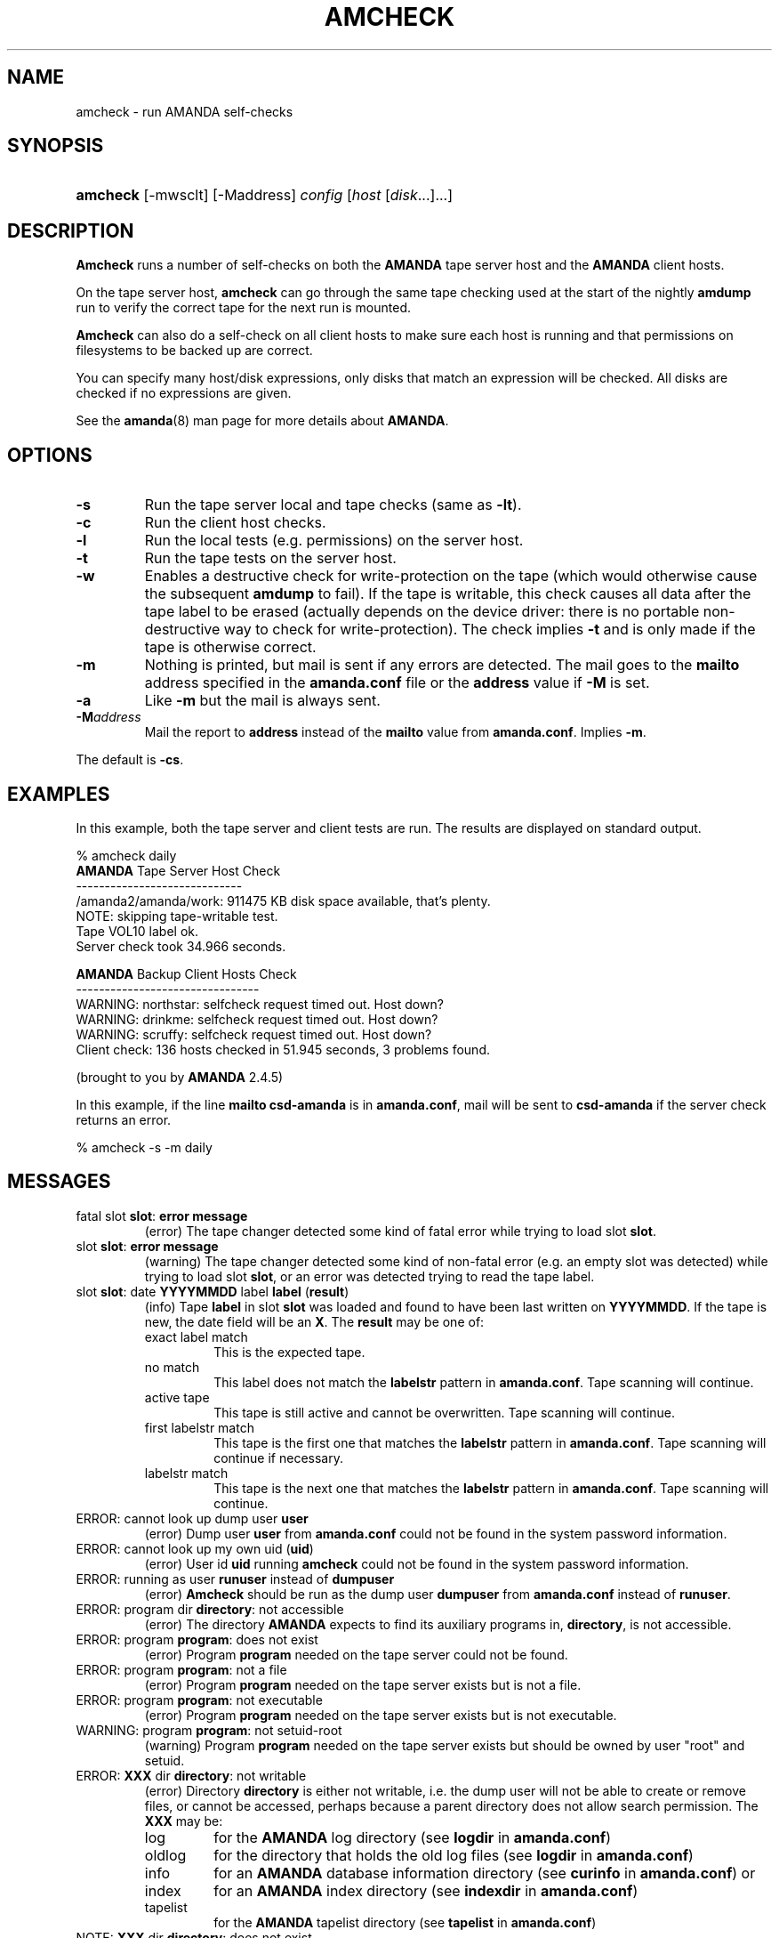 .\"Generated by db2man.xsl. Don't modify this, modify the source.
.de Sh \" Subsection
.br
.if t .Sp
.ne 5
.PP
\fB\\$1\fR
.PP
..
.de Sp \" Vertical space (when we can't use .PP)
.if t .sp .5v
.if n .sp
..
.de Ip \" List item
.br
.ie \\n(.$>=3 .ne \\$3
.el .ne 3
.IP "\\$1" \\$2
..
.TH "AMCHECK" 8 "" "" ""
.SH NAME
amcheck \- run AMANDA self-checks
.SH "SYNOPSIS"
.ad l
.hy 0
.HP 8
\fBamcheck\fR [\-mwsclt] [\-Maddress] \fIconfig\fR [\fIhost\fR\ [\fIdisk\fR...]...]
.ad
.hy

.SH "DESCRIPTION"

.PP
\fBAmcheck\fR runs a number of self\-checks on both the \fBAMANDA\fR tape server host and the \fBAMANDA\fR client hosts\&.

.PP
On the tape server host, \fBamcheck\fR can go through the same tape checking used at the start of the nightly \fBamdump\fR run to verify the correct tape for the next run is mounted\&.

.PP
\fBAmcheck\fR can also do a self\-check on all client hosts to make sure each host is running and that permissions on filesystems to be backed up are correct\&.

.PP
You can specify many host/disk expressions, only disks that match an expression will be checked\&. All disks are checked if no expressions are given\&.

.PP
See the \fBamanda\fR(8) man page for more details about \fBAMANDA\fR\&.

.SH "OPTIONS"

.TP
\fB\-s\fR
Run the tape server local and tape checks (same as \fB\-lt\fR)\&.

.TP
\fB\-c\fR
Run the client host checks\&.

.TP
\fB\-l\fR
Run the local tests (e\&.g\&. permissions) on the server host\&.

.TP
\fB\-t\fR
Run the tape tests on the server host\&.

.TP
\fB\-w\fR
Enables a destructive check for write\-protection on the tape (which would otherwise cause the subsequent \fBamdump\fR to fail)\&. If the tape is writable, this check causes all data after the tape label to be erased (actually depends on the device driver: there is no portable non\-destructive way to check for write\-protection)\&. The check implies \fB\-t\fR and is only made if the tape is otherwise correct\&.

.TP
\fB\-m\fR
Nothing is printed, but mail is sent if any errors are detected\&. The mail goes to the \fBmailto\fR address specified in the \fBamanda\&.conf\fR file or the \fBaddress\fR value if \fB\-M\fR is set\&.

.TP
\fB\-a\fR
Like \fB\-m\fR but the mail is always sent\&.

.TP
\fB\-M\fR\fIaddress\fR
Mail the report to \fBaddress\fR instead of the \fBmailto\fR value from \fBamanda\&.conf\fR\&. Implies \fB\-m\fR\&.

.PP
The default is \fB\-cs\fR\&.

.SH "EXAMPLES"

.PP
In this example, both the tape server and client tests are run\&. The results are displayed on standard output\&.
.nf

% amcheck daily
\fBAMANDA\fR Tape Server Host Check
\-\-\-\-\-\-\-\-\-\-\-\-\-\-\-\-\-\-\-\-\-\-\-\-\-\-\-\-\-
/amanda2/amanda/work: 911475 KB disk space available, that's plenty\&.
NOTE: skipping tape\-writable test\&.
Tape VOL10 label ok\&.
Server check took 34\&.966 seconds\&.

\fBAMANDA\fR Backup Client Hosts Check
\-\-\-\-\-\-\-\-\-\-\-\-\-\-\-\-\-\-\-\-\-\-\-\-\-\-\-\-\-\-\-\-
WARNING: northstar: selfcheck request timed out\&.  Host down?
WARNING: drinkme: selfcheck request timed out\&.  Host down?
WARNING: scruffy: selfcheck request timed out\&.  Host down?
Client check: 136 hosts checked in 51\&.945 seconds, 3 problems found\&.

(brought to you by \fBAMANDA\fR 2\&.4\&.5) 
.fi

.PP
In this example, if the line \fBmailto csd\-amanda\fR is in \fBamanda\&.conf\fR, mail will be sent to \fBcsd\-amanda\fR if the server check returns an error\&.
.nf

% amcheck \-s \-m daily 
.fi

.SH "MESSAGES"

.TP
fatal slot \fBslot\fR: \fBerror message\fR
(error) The tape changer detected some kind of fatal error while trying to load slot \fBslot\fR\&.

.TP
slot \fBslot\fR: \fBerror message\fR
(warning) The tape changer detected some kind of non\-fatal error (e\&.g\&. an empty slot was detected) while trying to load slot \fBslot\fR, or an error was detected trying to read the tape label\&.

.TP
slot \fBslot\fR: date \fBYYYYMMDD\fR label \fBlabel\fR (\fBresult\fR)
(info) Tape \fBlabel\fR in slot \fBslot\fR was loaded and found to have been last written on \fBYYYYMMDD\fR\&. If the tape is new, the date field will be an \fBX\fR\&. The \fBresult\fR may be one of:

.RS

.TP
exact label match
This is the expected tape\&.

.TP
no match
This label does not match the \fBlabelstr\fR pattern in \fBamanda\&.conf\fR\&. Tape scanning will continue\&.

.TP
active tape
This tape is still active and cannot be overwritten\&. Tape scanning will continue\&.

.TP
first labelstr match
This tape is the first one that matches the \fBlabelstr\fR pattern in \fBamanda\&.conf\fR\&. Tape scanning will continue if necessary\&.

.TP
labelstr match
This tape is the next one that matches the \fBlabelstr\fR pattern in \fBamanda\&.conf\fR\&. Tape scanning will continue\&.

.RE
.IP

.TP
ERROR: cannot look up dump user \fBuser\fR
(error) Dump user \fBuser\fR from \fBamanda\&.conf\fR could not be found in the system password information\&.

.TP
ERROR: cannot look up my own uid (\fBuid\fR)
(error) User id \fBuid\fR running \fBamcheck\fR could not be found in the system password information\&.

.TP
ERROR: running as user \fBrunuser\fR instead of \fBdumpuser\fR
(error) \fBAmcheck\fR should be run as the dump user \fBdumpuser\fR from \fBamanda\&.conf\fR instead of \fBrunuser\fR\&.

.TP
ERROR: program dir \fBdirectory\fR: not accessible
(error) The directory \fBAMANDA\fR expects to find its auxiliary programs in, \fBdirectory\fR, is not accessible\&.

.TP
ERROR: program \fBprogram\fR: does not exist
(error) Program \fBprogram\fR needed on the tape server could not be found\&.

.TP
ERROR: program \fBprogram\fR: not a file
(error) Program \fBprogram\fR needed on the tape server exists but is not a file\&.

.TP
ERROR: program \fBprogram\fR: not executable
(error) Program \fBprogram\fR needed on the tape server exists but is not executable\&.

.TP
WARNING: program \fBprogram\fR: not setuid\-root
(warning) Program \fBprogram\fR needed on the tape server exists but should be owned by user "root" and setuid\&.

.TP
ERROR: \fBXXX\fR dir \fBdirectory\fR: not writable
(error) Directory \fBdirectory\fR is either not writable, i\&.e\&. the dump user will not be able to create or remove files, or cannot be accessed, perhaps because a parent directory does not allow search permission\&. The \fBXXX\fR may be:

.RS

.TP
log
for the \fBAMANDA\fR log directory (see \fBlogdir\fR in \fBamanda\&.conf\fR)

.TP
oldlog
for the directory that holds the old log files (see \fBlogdir\fR in \fBamanda\&.conf\fR)

.TP
info
for an \fBAMANDA\fR database information directory (see \fBcurinfo\fR in \fBamanda\&.conf\fR) or

.TP
index
for an \fBAMANDA\fR index directory (see \fBindexdir\fR in \fBamanda\&.conf\fR)

.TP
tapelist
for the \fBAMANDA\fR tapelist directory (see \fBtapelist\fR in \fBamanda\&.conf\fR)

.RE
.IP

.TP
NOTE: \fBXXX\fR dir \fBdirectory\fR: does not exist
(info) A database (info) or index directory does not exist or cannot be accessed\&. This might just mean this is a new client or disk, but if that is not the case, this should be treated as an error\&.

.TP
NOTE: it will be created on the next run
(info) This indicates the info directory listed in the previous message will be created on the next run\&.

.TP
ERROR: \fBXXX\fR dir \fBname\fR: not a directory
(error) \fBAmcheck\fR expected \fBname\fR to be a directory, but it is something else (e\&.g\&. file)\&.

.TP
WARNING: info file \fIfile\fR: does not exist
(warning) File \fBfile\fR does not exist in the text format database\&. Since the parent directories do exist, the file should already have been created\&.

.TP
ERROR: info file \fIname\fR: not a file
(error) \fBAmcheck\fR expected \fBname\fR to be a file, but it is something else (e\&.g\&. file)\&.

.TP
ERROR: info file \fIfile\fR: not readable
(error) The text format database file \fBfile\fR is not readable\&.

.TP
ERROR: log file \fIfile\fR: not writable
(error) Log file \fBfile\fR (file \fBlog\fR in \fBlogdir\fR from \fBamanda\&.conf\fR) is either not writable, or cannot be accessed, perhaps because a parent directory does not allow search permission\&.

.TP
ERROR: tape list \fBtapelist\fR: not writable
(error) \fBAMANDA\fR tape list file \fBtapelist\fR (see \fBtapelist\fR in \fBamanda\&.conf\fR) is not writable or was not found\&.

.TP
ERROR: tape list \fBtapelist\fR: parse error
(error) \fBAMANDA\fR tape list file \fBtapelist\fR (see \fBtapelist\fR in \fBamanda\&.conf\fR) could not be read or parsed\&.

.TP
WARNING: tapedev is /dev/null, dumps will be thrown away
(warning) The \fBtapedev\fR parameter in \fBamanda\&.conf\fR is set to \fI/dev/null\fR and \fBAMANDA\fR uses that when debugging to throw all the dump images away\&.

.TP
WARNING: hold file \fIfile\fR exists
(info) Hold file \fBfile\fR exists and will cause \fBamdump\fR to pause at the beginning until it is removed\&.

.TP
ERROR: holding disk \fBdisk\fR: statfs: \fBerror message\fR
(error) An error was returned from the \fBstatfs\fR system call on holding disk \fBdisk\fR (maybe because it does not exist)\&.

.TP
ERROR: holding disk \fBdisk\fR: not writable
(error) Holding disk \fBdisk\fR, is not writable, probably because the caller does not have write permission or a parent directory does not allow search permission\&.

.TP
WARNING: holding disk \fBdisk\fR: available space unknown \fBN\fR KB requested\&.
(warning) \fBAmcheck\fR could not determine the amount of available space on holding disk \fBdisk\fR to see if there were at least \fBN\fR KBytes available\&.

.TP
WARNING: holding disk \fBdisk\fR: only \fBF\fR KB free (\fBR\fR KB requested)\&.
(warning) \fBamanda\&.conf\fR requested \fBR\fR KBytes of free space on holding disk \fBdisk\fR, but only \fBF\fR KBytes were available\&. 10 MBytes is subtracted for each backup process (see the \fBinparallel\fR  \fBamanda\&.conf\fR option) to allow for unexpected overruns\&.

.RS
.Sh "Note"
Even though this message is listed as a warning, it causes  \fBamcheck\fR to exit with a non\-zero status\&.
.RE

.TP
Holding disk \fBdisk\fR: \fBN\fR KB disk space available, that's plenty\&.
(info) There was sufficient free space on holding disk \fBdisk\fR\&.

.TP
WARNING: holding disk \fBdisk\fR: only \fBF\fR KB free, using nothing
(warning) Holding disk \fBdisk\fR has \fBF\fR KBytes of free space, but that is not enough for what is requested in \fBamanda\&.conf\fR\&.

.TP
Holding disk \fBdisk\fR: \fBF\fR KB disk space available, using \fBU\fR KB
(info) Holding disk \fBdisk\fR has \fBF\fR KBytes of free space and \fBAMANDA\fR will be using up to \fBU\fR Kbytes\&.

.TP
WARNING: if a tape changer is not available, runtapes must be set to 1\&.
(warning) The \fBruntapes\fR  \fBamanda\&.conf\fR option must be set to 1 if the \fBtpchanger\fR  \fBamanda\&.conf\fR option is not set\&.

.TP
ERROR: \fBerror message\fR\&.
(error) An error was detected while initializing the tape changer\&.

.TP
ERROR: \fBtape device\fR: \fBerror message\fR\&.
(error) An error was detected while processing the tape label\&.

.TP
ERROR: cannot overwrite active tape \fBlabel\fR\&.
(error) Tape \fBlabel\fR is still active and cannot be used\&.

.TP
ERROR: label \fBlabel\fR doesn't match labelstr \fBpattern\fR \&.
(error) The label on tape \fBlabel\fR does not match the \fBlabelstr\fR  \fBamanda\&.conf\fR option\&.

.TP
(expecting a new tape)
(info) The tape is not OK and a new tape was expected\&.

.TP
(expecting tape \fBlabel\fR or a new tape)
(info) The tape is not OK and either tape \fBlabel\fR or a new tape was expected\&.

.TP
ERROR: tape \fBlabel\fR label ok, but is not writable\&.
(error) Tape \fBlabel\fR is OK, but the write enable test failed\&.

.TP
Tape \fBlabel\fR is writable\&.
(info) Tape \fBlabel\fR is OK and the write enable test succeeded\&.

.TP
NOTE: skipping tape\-writable test\&.
(info) The tape write test (see the \fB\-w\fR option) was not enabled\&.

.TP
WARNING: skipping tape test because amdump or amflush seem to be running, WARNING: if they are not, you must run amcleanup, 
(warning) It looked to \fBamcheck\fR like either \fBamdump\fR or \fBamflush\fR were running because a log file or amdump file exists\&. If they are not running, you probably need to run \fBamcleanup\fR to clear up a previous failure\&. Otherwise, you need to wait until they complete before running \fBamcheck\fR\&.

.TP
NOTE: skipping tape checks
(info) The tape tests are being skipped because you used the \fB\-t\fR command line option\&.

.TP
WARNING: \fBcompress\fR is not executable, server\-compression and indexing will not work
(warning) Compression program \fBcompress\fR is not executable, so compression on the tape server host and creating index files will not work\&.

.TP
Tape \fBlabel\fR label ok\&.
(info) Tape \fBlabel\fR is OK for the next run\&.

.TP
Server check took \fBS\fR seconds\&.
(info) Reports how long the tape server host checks took\&.

.TP
ERROR: \fBhost\fR: could not resolve hostname
(error) Could not look up client hostname \fBhost\fR\&.

.TP
Client check: \fBH\fR hosts checked in \fBS\fR seconds, \fBN\fR problems found\&.
(info) Reports the number of client hosts checked, how long it took and the number of errors detected\&.

.TP
WARNING: \fBhost\fR: selfcheck request timed out\&. Host down?
(warning) There was no response from \fBhost\fR when trying to do the client checks\&. The host might really be down or it might not be configured properly\&.

.TP
ERROR: \fBhost\fR NAK: \fBmessage\fR
(error) \fBHost\fR reported a negative acknowledgment error of \fBmessage\fR to the status check request\&.

.TP
ERROR: \fBhost\fR NAK: [NAK parse failed]
(error) \fBAmcheck\fR could not parse the negative acknowledgment error from \fBhost\fR\&. There might be an \fBAMANDA\fR version mismatch between the host running \fBamcheck\fR and \fBhost\fR\&.

.TP
ERROR: \fBhost\fR [mutual\-authentication failed]
(error) Kerberos authentication failed while contacting \fBhost\fR\&.

.TP
ERROR: \fBhost\fR: \fBmessage\fR
(error) Error \fBmessage\fR was reported by the status check on \fBhost\fR\&.

.SH "AUTHOR"

.PP
James da Silva, <jds@amanda\&.org> : Original text

.PP
Stefan G\&. Weichinger, <sgw@amanda\&.org>, maintainer of the \fBAMANDA\fR\-documentation: XML\-conversion

.SH "SEE ALSO"

.PP
\fBamanda\fR(8), \fBamdump\fR(8)

